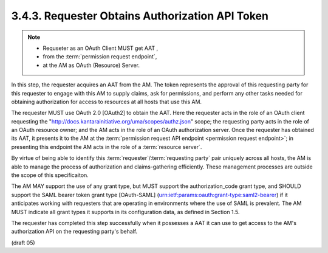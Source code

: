 3.4.3.  Requester Obtains Authorization API Token
^^^^^^^^^^^^^^^^^^^^^^^^^^^^^^^^^^^^^^^^^^^^^^^^^^^^^^^^^^^^^^^^^^^^^^^^

.. note::
    - Requseter as an OAuth Client MUST get AAT ,
    - from the :term:`permission request endpoint`,
    - at the AM as OAuth (Resource) Server.

In this step, 
the requester acquires an AAT from the AM.  
The token represents the approval of this requesting party for this requester
to engage with this AM to supply claims, ask for permissions, and
perform any other tasks needed for obtaining authorization for access
to resources at all hosts that use this AM.

The requester MUST use OAuth 2.0 [OAuth2] to obtain the AAT.
Here the requester acts in the role of an OAuth client requesting the
"http://docs.kantarainitiative.org/uma/scopes/authz.json" scope; the
requesting party acts in the role of an OAuth resource owner; and the
AM acts in the role of an OAuth authorization server.  Once the
requester has obtained its AAT, it presents it to the AM at the
:term:`permission request API endpoint <permission request endpoint>`; 
in presenting this endpoint the AM acts in the role of a :term:`resource server`.

By virtue of being able to identify this :term:`requester`/:term:`requesting party`
pair uniquely across all hosts, the AM is able to manage the process
of authorization and claims-gathering efficiently.  These management
processes are outside the scope of this specificaiton.

The AM MAY support the use of any grant type, but MUST support the
authorization_code grant type, and SHOULD support the SAML bearer
token grant type [OAuth-SAML]
(urn:ietf:params:oauth:grant-type:saml2-bearer) if it anticipates
working with requesters that are operating in environments where the
use of SAML is prevalent.  The AM MUST indicate all grant types it
supports in its configuration data, as defined in Section 1.5.

The requester has completed this step successfully when it possesses
a AAT it can use to get access to the AM's authorization API on the
requesting party's behalf.


(draft 05)
